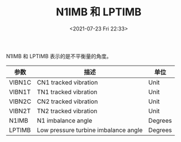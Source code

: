 # -*- eval: (setq org-media-note-screenshot-image-dir (concat default-directory "./static/N1IMB 和 LPTIMB/")); -*-
:PROPERTIES:
:ID:       BCC5A7F0-F040-4BA5-829C-19698985B416
:END:
#+LATEX_CLASS: my-article
#+DATE: <2021-07-23 Fri 22:33>
#+TITLE: N1IMB 和 LPTIMB

[[file:./static/N1IMB 和 LPTIMB/2021-07-23_22-33-35_screenshot.jpg]]

N1IMB 和 LPTIMB 表示的是不平衡量的角度。

| 参数   | 描述                                 | 单位    |
|--------+--------------------------------------+---------|
| VIBN1C | CN1 tracked vibration                | Unit    |
|--------+--------------------------------------+---------|
| VIBN1T | TN1 tracked vibration                | Unit    |
|--------+--------------------------------------+---------|
| VIBN2C | CN2 tracked vibration                | Unit    |
|--------+--------------------------------------+---------|
| VIBN2T | TN2 tracked vibration                | Unit    |
|--------+--------------------------------------+---------|
| N1IMB  | N1 imbalance angle                   | Degrees |
|--------+--------------------------------------+---------|
| LPTIMB | Low pressure turbine imbalance angle | Degrees |
